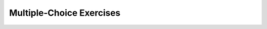 .. qnum::
   :prefix: 5-12-
   :start: 1

Multiple-Choice Exercises
============================


.. mchoice:: AP5-1-3
    :practice: T

    The Liquid class will contain two double attributes for a liquid’s boiling point temperature and freezing point temperature. The class will also contain a constructor.

    .. code-block:: java

        public class Liquid
        {
           /* missing code */
        }
        Which of the following replacements for /* missing code */ is the most appropriate 
        implementation of the class?

    - .. code-block:: java

        private double boilingPoint;
        private double freezingPoint;
        public Liquid(double boilingPoint, double freezingPoint)
        { /* implementation not shown */ }

      + Correct! The instance variables should be private and the constructor and methods should be public.

    - .. code-block:: java

        private double boilingPoint;
        private double freezingPoint;
        private Liquid(double boilingPoint, double freezingPoint)
        { /* implementation not shown */ }

      - Constructors should be public.

    - .. code-block:: java

        private double boilingPoint;
        public double freezingPoint;
        private Liquid(double freezingPoint, double boilingPoint)
        { /* implementation not shown */ }

      - The instance variables should be private and the constructor and methods should be public.

    - .. code-block:: java

        public double boilingPoint;
        public double freezingPoint;
        private Liquid(double boilingPoint, double freezingPoint)
        { /* implementation not shown */ }

      - The instance variables should be private and the constructor and methods should be public.

    - .. code-block:: java

          public double freezingPoint;
          public double boilingPoint;
          public Liquid(double freezingPoint, double boilingPoint)
          { /* implementation not shown */ }

      - The instance variables should be private.

.. mchoice:: AP5-1-4
    :practice: T
    :random:

    The Cat class below will contain two String attributes and one int attribute for name, color, and age; a constructor; and an adoptCat method. The adoptCat method is intended to be accessed outside the class.

    .. code-block:: java

        public class Cat
        {
          /* missing code */
        }
        Which of the following replacements for /* missing code */ is the most appropriate 
        implementation of the class?

    - .. code-block:: java

        private String name;
        private String color;
        private int age;
        public Cat()
        { /* implementation not shown */ }
        private void adoptCat(String n, String c, int a)
        { /* implementation not shown */ }

      - Method adoptCat() should be public.

    - .. code-block:: java

        public String name;
        public String color;
        public int age;
        private Cat()
        { /* implementation not shown */ }
        private void adoptCat(String n, String c, int a)
        { /* implementation not shown */ }

      - Method and constructor should be public, and instance variables should be private.

    - .. code-block:: java

        private String name;
        private String color;
        private int age;
        public Cat()
        { /* implementation not shown */ }
        public void adoptCat(String n, String c, int a)
        { /* implementation not shown */ }

      + Correct! Method and constructor should be public, and instance variables should be private.

    - .. code-block:: java

        public String name;
        public String color;
        public int age;
        public Cat()
        { /* implementation not shown */ }
        public void adoptCat(String n, String c, int a)
        { /* implementation not shown */ }

      - Instance variables should be private.

    - .. code-block:: java

        public String name;
        public String color;
        public int age;
        private Cat()
        { /* implementation not shown */ }
        public void adoptCat(String n, String c, int a)
        { /* implementation not shown */ }

      - Instance variables should be private, and the constructor should be public.

.. mchoice:: AP5-2-4
    :practice: T
    :random:

    Consider the definition of the Party class below. The class uses the instance variable numOfPeople to indicate how many people are at the party.

    .. code-block:: java

        public class Party
        {
            private int numOfPeople;
            private String partyHost;

            public Party (String name, int people)
            {
                partyHost = name;
                numOfPeople = people;
            }
        }

        Which of the following statements will create a Party object
        that represents a party that has three people at it?

    - Party p = new Party ("Natasha", "3");

      - An int should be passed in as the second parameter, not a String.

    - Party p = new Party ("Eduardo", 3);

      + Correct

    - Party p = new Party ("Emillio", "three");

      - An int should be passed in as the second parameter, not a string.

    - Party p = new Party ("Bob", three);

      - The word three would be treated as an undeclared variable here.

    - Party p = new Party ("Billie", "2+1");

      - Strings cannot perform addition.

.. mchoice:: AP5-2-5
   :practice: T
   :random:
   :answer_a: I only
   :answer_b: I and II 
   :answer_c: I and III
   :answer_d: I, II, and III
   :answer_e: II and III
   :correct: d
   :feedback_a: II and III can also create a correct Party instance
   :feedback_b: III can also create a correct Party instance
   :feedback_c: II can also create a correct Party instance
   :feedback_d: I, II, and III can successfully create the Party instance.
   :feedback_e: I can also create a correct Party instance

   Consider the following class definition. Each object of the class Party will store the party host’s name as partyHost, the number of people as numOfPeople, and the capacity that the event can hold as capacity. Which of the following code segments, found in a class other than Party, can be used to create a party hosted by Charlie without anyone there initially, but the place can hold 78 people ?

   .. code-block:: java

    public class Party
    {
        private String partyHost;
        private int numOfPeople;
        private int capacity;

        public Party(String name, int num, int cap)
        {
            partyHost = name;
            numOfPeople = num;
            capacity = cap;
        }
        public Party (String name, int cap)
        {
            partyHost = name;
            numOfPeople = 0;
            capacity = cap;
        }
        /* Other methods not shown */
    }

    I.   Party b = new Party("Charlie", 78);
    II.  Party b = new Party("Charlie", 0, 70+8);
    III. Party b = new Party("Charlie", 0, 78);

.. mchoice:: AP5-2-6
    :practice: T
    :random:

    Consider the following class definition.

    .. code-block:: java

        public class Party
        {
            private int numOfPeople;
            private double volumeOfMusic;
            /* missing constructor */
        }

    The following statement appears in a method in a class other than Party. It is intended to create a new Party object p with its attributes set to 10 and 5.0.

    .. code-block:: java

         Party p = new Party(10, 5.0);

         Which of the following can be used to replace /* missing constructor */ 
         so that the object p is correctly created?

    - .. code-block:: java

        public Party(int first, double second)
        {
            numOfPeople = 10;
            volumeOfMusic = 5.0;
        }

      - The constructor should be using the local variables to set the instance variables.

    - .. code-block:: java

        public Party(int first, double second)
        {
            numOfPeople = first;
            volumeOfMusic = second;
        }

      + Correct

    - .. code-block:: java

        public Party(int first, double second)
        {
            first = 10;
            second = 5.0;
        }

      - The constructor should be using the parameters to set the instance variables.

    - .. code-block:: java

        public Party(int first, double second)
        {
            first = numOfPeople;
            second = volumeOfMusic;
        }

      - The constructor should be changing the instance variables, not the local variables.

.. mchoice:: AP5-3-3
    :practice: T
    :random:

    Consider the following class definition that defines a Liquid class with a boilingPoint, a currentTemperature, and a freezingPoint. For example, Liquid water = new Liquid(100, 50, 0); defines a water object with a boiling point of 100, a current temperature of 50, and a freezing temperature of 0.

    .. code-block:: java

        public class Liquid
        {
            private int boilingPoint;
            private int currentTemp;
            private int freezingPoint;

            public Liquid(int bp, int ct, int fp)
            {
                boilingPoint = bp;
                currentTemp = ct;
                freezingPoint = fp;
            }
            /* Other methods not shown */
        }

    Which of the following preconditions is reasonable for the Liquid constructor? 

    - Precondition: fp \> 0 

      - Incorrect. The freezing point could be negative.

    - Precondition: currentTemp \> 0 

      - Incorrect. Unable to make this assumption for all liquids.

    - Precondition: fp < ct < bp 

      + Correct!

    - Precondition: fp > ct > bp 

      - Incorrect. This would again result in freezing point being > boiling point which is impossible.

.. mchoice:: AP5-4-4
   :practice: T
   :random:
   :answer_a: The getAge method should be declared as private.
   :answer_b: The return type of the getAge method should be void.
   :answer_c: The getAge method should have at least one parameter.
   :answer_d: The variable age is not declared inside the getAge method.
   :answer_e: The instance variable age should be returned instead of a, which is local to the constructor.
   :correct: e
   :feedback_a: The method should be public so it can be accessed outside of the class.
   :feedback_b: The method return type should stay as int.
   :feedback_c: The getAge should not take any parameters.
   :feedback_d: This is an instance variable and should be declared outside.
   :feedback_e: The accessor method getAge should return the instance variable age.

    Consider the following Cat class, with the cat’s age stored in the method’s int attribute. The getAge method is intended to allow methods in other classes to access a Cat object’s age value; however, it does not work as intended. Which of the following best explains why the getAge method does NOT work as intended?

    .. code-block:: java

        public class Cat
        {
            private int age;

            public Cat(int a)
            {
                age = a;
            }

            public int getAge()
            {
                return a;
            }
        }


.. mchoice:: AP5-4-3
   :practice: T
   :random:

   Consider the following Liquid class. The currentTemperature is stored in the method’s int attribute. The getCurrentTemp method is intended to allow methods in other classes to access a Liquid object’s currentTemperature value; however, it does not work as intended. Which of the following best explains why the getCurrentTemperature method does NOT work as intended?

   .. code-block:: java

        public class Liquid
        {
            private int currentTemperature;

            public Liquid(int ct)
            {
                currentTemperature = ct;
            }

            public void getCurrentTemperature()
            {
                return currentTemperature;
            }
        }

   - The getCurrentTemperature method should be declared as private.

     - Accessor methods should be public methods.

   - The return type of the getCurrentTemperature method should be int.

     + Correct! The return type should match the type of the variable being returned.

   - The getCurrentTemperature method should have at least one parameter.

     - Get methods do not need parameters.

   - The variable currentTemperature is not declared inside of the getCurrentTemperature method.

     - currentTemperature is an instance variable that is shared by all the methods in the class.

   - The instance variable ct should be returned instead of currentTemperature.

     - The getCurrentTemperature method does not have access to the ct variable which is the parameter for the constructor.


.. mchoice:: AP5-5-3
    :practice: T
    :random:

    Consider the following class definition.

    .. code-block:: java

        public class Liquid
        {
            private int currentTemp;

            public Liquid(int temp)
            {
                currentTemp = temp;
            }

            public int getTemp()
            {
              return currentTemp;
            }

            public void resetTemp(int new_temp)
            {
                currentTemp = new_temp;
            }
        }

    Consider the following code segment, which appears in a method in a class other than Liquid. The code segment does not compile.

    .. code-block:: java

        Liquid liq = new Liquid(50);
        System.out.println("The temperature of the liquid is " + liq.currentTemp);

    Which of the following best identifies the reason the code segment does not compile?

    - The Liquid class constructor should not have a parameter.

      - The constructor does have a parameter.

    - The resetTemperature method does not return a value that can be printed.

      - This is a void mutator method.

    - The private instance variable cannot be accessed from outside the class unless the accessor method is used.

      + Correct! The currentTemp instance variable is private and cannot be accessed outside of the class but the public accessor method getTemp() can be used instead.

    - The getTemp method cannot be called from outside the Liquid class.

      - The getTemp accessor method should be used from outside the class.

    - currentTemp does not have a value.

      - currentTemp is initialized to a value by the constructor but it is private and cannot be accessed outside the class.


.. mchoice:: AP5-5-4
    :practice: T
    :random:

    In the Liquid class below, the raiseTemperature method is intended to increase the value of the instance variable currentTemp by the value of the parameter increase. The method does not work as intended.

    .. code-block:: java

        public class Liquid
        {
            private int currentTemp;

            public Liquid(int ct)
            {
                currentTemp = ct;
            }

            public void raiseTemperature(int increase) // Line 10
            {
                return currentTemp + increase; // Line 12
            }
        }

    Which of the following changes should be made so that the class definition compiles without error and the method raiseTemperature works as intended?

    - Replace line 12 with ``currentTemp += increase;``

      + Correct! This void mutator method should just change the value of currentTemp and not return a value.

    - Replace line 12 with ``return currentTemp += increase;``

      - This void mutator method should just change the value of currentTemp and not return a value.

    - Replace line 12 with  ``increase += currentTemp;``

      - This method should  change the value of currentTemp, not increase.

    - Replace line 10 with  ``public raiseTemperature(int increase)``

      - This mutator method needs a return type of void.

    - Replace line 10 with  ``public int raiseTemperature(int increase)``

      - This mutator method should have a void return value and just change the value of currentTemp without returning a value.


.. mchoice:: AP5-6-3
   :practice: T
   :random:
   :answer_a: return (numOfBoxes + priceOfOnePizzaBox) / numOfPeople;
   :answer_b: return numOfPeople * numOfBoxes * priceOfOnePizzaBox;.
   :answer_c: return numOfBoxes / priceOfOnePizzaBox / numOfPeople;
   :answer_d: return numOfPeople / (numOfBoxes * priceOfOnePizzaBox);
   :answer_e: return (numOfBoxes * priceOfOnePizzaBox) / numOfPeople;
   :correct: e
   :feedback_a: Assume you have 5 boxes at $10 each. You would need to multiply them to get a total cost of $50. If you had 10 people at the party, you would need to divide $50 by 10 to get $5 per person.
   :feedback_b: Assume you have 5 boxes at $10 each for a total cost of $50. If you had 10 people at the party, you would need to divide $50 by 10 to get $5 per person.
   :feedback_c: Assume you have 5 boxes at $10 each. You would need to multiply them to get a total cost of $50. If you had 10 people at the party, you would need to divide $50 by 10 to get $5 per person.
   :feedback_d: Assume you have 5 boxes at $10 each for a total cost of $50. If you had 10 people at the party, you would need to divide $50 by 10 to get $5 per person.
   :feedback_e: Assume you have 5 boxes at $10 each for a total cost of $50. If you had 10 people at the party, you would need to divide $50 by 10 to get $5 per person.


   Consider the following class definition. The calculatePizzaCostPerPerson method is intended to calculate the amount each person at the party must pay for pizza. The amount is equal to the total price of all the pizza boxes divided by the number of people at the party. Which of the following code segments should replace *missing code* so that the calculatePizzaCostPerPerson method will work as intended?

   .. code-block:: java

        public class Party
        {
            private int numOfPeople; //number of people at the party

            public Party(int people)
            {
                numOfPeople = people;
            }

            public double calculatePizzaCostPerPerson(int numOfBoxes, double priceOfOnePizzaBox)
            {
                /* missing code */
            }
        }




.. mchoice:: AP5-6-4
   :practice: T
   :random:
   :answer_a: I only
   :answer_b: II only
   :answer_c: III only
   :answer_d: I and II only
   :answer_e: I, II, and III
   :correct: d
   :feedback_a: I would work but this is not the only code that would work.
   :feedback_b: II would work but this is not the only code that would work.
   :feedback_c: You cannot put a shortcut assignment operator in the conditional test of an if statement.
   :feedback_d: Correct!
   :feedback_e: III would not work because you cannot put a shortcut assignment operator in the conditional test of an if statement.

   Consider the Party class below.

   .. code-block:: java

        public class Party
        {
            private int numOfPeople; //number of people at the party
            private int capacity;    //total capacity of people at party

            public Party(int people, int cap)
            {
                numOfPeople = people;
                capacity = cap;
            }

            public boolean updateNumOfPeople(int additionalPeople)
            {
                /* missing code */
            }
        }

   The class contains the updateNumOfPeople method, which is intended to update the instance variable numOfPeople under certain conditions and return a value indicating whether the  update was successful. If adding additionalPeople to the current number of people would lead to the number going over the capacity, then the update would be unsuccessful. Otherwise, if adding the number of additional people is still below or at the capacity, the update is successful. Which of the following code segments can replace *missing code* to ensure that the updateNumOfPeople method works as intended?

   .. code-block:: java

        I.  if (numOfPeople + additionalPeople > capacity)
            {
                return false;
            }
            else
            {
                numOfPeople += additionalPeople;
                return true;
            }
        II. if (numOfPeople + additionalPeople <= capacity)
            {
                numOfPeople += additionalPeople;
                return true;
            }
            else
            {
                return false;
            }
        III. if (numOfPeople += additionalPeople <= capacity)
             {
                return true;
             }
             else
             {
                return false;
             }           

.. mchoice:: AP5-8-3
    :practice: T

    Consider the following class definition.

    .. code-block:: java

        public class Liquid
        {
            private int currentTemp;
            private int boilingPoint;

            public Liquid(int ct, int bp)
            {
                currentTemp = ct;
                boilingPoint = bp;
            }

            public void changeTemp(int newTemp)
            {
                currentTemp = newTemp;
            }

            public void increaseTemp(int howMuch)
            {
                currentTemp = newTemp + howMuch;
            }

        }

    Which of the following best explains why the class will not compile?

    - The class is missing an accessor method.

      - The class does not necessarily need an accessor method.

    - The instance variables currentTemp and boilingPoint should be  public instead of private.

      - Instance variables are usually private.

    - The Liquid constructor needs a return type.

      - Constructors do not have return types.

    - The Liquid class is missing a constructor.

      - The class includes a constructor.

    - The variable newTemp is not defined in the increaseTemp method.

      + Correct! newTemp is defined in a different method. The instance variable currentTemp should be used instead.


.. mchoice:: AP5-8-4
   :practice: T
   :answer_a: The private variables boxesOfFood and numOfPeople are not properly initialized.
   :answer_b: The private variables boxesOfFood and numOfPeople should have been declared public.
   :answer_c: The public method getBoxesOfFood should have been declared private.
   :answer_d: The variable updatedAmountOfFood in the eatFood method is not declared in this method.
   :answer_e: The variables boxesOfFood and numOfPeople in the updatedAmountOfFood method are local variables.
   :correct: d
   :feedback_a: The private variables boxesOfFood and numOfPeople are initialized by the constructor.
   :feedback_b: Instance variables are usually private.
   :feedback_c: Methods are usually public.
   :feedback_d: The variable updatedAmountOfFood in the eatFood method is not declared in this method. It could be replaced by the boxesOfFood instance variable.
   :feedback_e: The variables boxesOfFood and numOfPeople are instance variables.

   Consider the following class definition for Party.  The following code segment appears in a method in a class other than Party. The code segment is intended to print the value 30, but does not print the correct value because of an error in the Party class. Which of the following best explains why the correct value isn’t printed?

   .. code-block:: java

       Party p = new Party(20, 15);
       p.orderMoreFood(20);
       p.eatFood(5);
       System.out.println(p.getBoxesOfFood());

       public class Party
       {
        private int boxesOfFood;
        private int numOfPeople;

        public Party(int people, int foodBoxes)
        {
            numOfPeople = people;
            boxesOfFood = foodBoxes;
        }

        public void orderMoreFood(int additionalFoodBoxes)
        {
            int updatedAmountOfFood = boxesOfFood + additionalFoodBoxes;
            boxesOfFood = updatedAmountOfFood;
        }

        public int getNumOfPeople() {
            return numOfPeople;
        }

        public int getBoxesOfFood() {
            return boxesOfFood;
        }

        public void eatFood(int eatenBoxes) 
        {
            boxesOfFood = updatedAmountOfFood - eatenBoxes;
        }
       }


.. mchoice:: AP5-9-3
    :practice: T

    Consider the following class definitions. 

    .. code-block:: java

        public class Party
        {
            private String partyHost;
            private int monthOfParty;
            private int partyStartTime;

            public Party (String h, int month, int startTime)
            {
                partyHost = h;
                monthOfParty = month;
                partyStartTime = startTime;
            }

            public int getMonth()
            {
                return monthOfParty;
            }

            public int getStartTime()
            {
                return partyStartTime;
            }

            public String getHost()
            {
                return partyHost;
            }

            public void addToOptions(PartyOptions o)
            {
                o.addParty(this);
            }
        }

        public class PartyOptions
        {
            private int onlyThisMonth;

            public PartyOptions(int month)
            {
                onlyThisMonth = month;
            }

            /* A Party should only be added to this PartyOption if the party’s month matches onlyThisMonth */
            public void addParty(Party p)
            {
                if (p.getMonth() == onlyThisMonth)
                {
                    System.out.print("Party by " + p.getHost() + " accepted; ");
                }
                else
                {
                    System.out.print("Party by " + p.getHost() + " rejected; ");
                }
            }
        }


    Consider the following code segment, which appears in a class other than Party or PartyOptions.

    .. code-block:: java

        Party p1 = new Party("Kerry", 10, 7);
        Party p2 = new Party("Jules", 9, 6);

        PartyOptions options = new PartyOptions(10);
        p1.addToOptions(options);
        p2.addToOptions(options);

    - Party by Kerry rejected; Party by Jules rejected;

      - Kerry's party should be accepted because it is in the 10th month.

    - Party by Kerry rejected; Party by Jules accepted;

      - Kerry's party should be accepted because it is in the 10th month. Jules' party should be rejected because it is not in the 10th month. 

    - Party by Kerry accepted; Party by Jules rejected;

      + Kerry's party is accepted because it is in the 10th month, and Jules' party is not.

    - Party by Kerry accepted; Party by Jules accepted;

      - Jules' party should be rejected because it is not in the 10th month.    



